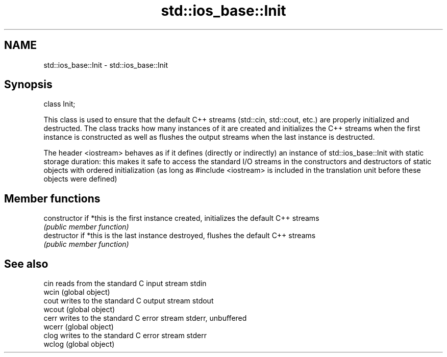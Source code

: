 .TH std::ios_base::Init 3 "2020.03.24" "http://cppreference.com" "C++ Standard Libary"
.SH NAME
std::ios_base::Init \- std::ios_base::Init

.SH Synopsis
   class Init;

   This class is used to ensure that the default C++ streams (std::cin, std::cout, etc.) are properly initialized and destructed. The class tracks how many instances of it are created and initializes the C++ streams when the first instance is constructed as well as flushes the output streams when the last instance is destructed.

   The header <iostream> behaves as if it defines (directly or indirectly) an instance of std::ios_base::Init with static storage duration: this makes it safe to access the standard I/O streams in the constructors and destructors of static objects with ordered initialization (as long as #include <iostream> is included in the translation unit before these objects were defined)

.SH Member functions

   constructor   if *this is the first instance created, initializes the default C++ streams
                 \fI(public member function)\fP
   destructor    if *this is the last instance destroyed, flushes the default C++ streams
                 \fI(public member function)\fP

.SH See also

   cin   reads from the standard C input stream stdin
   wcin  (global object)
   cout  writes to the standard C output stream stdout
   wcout (global object)
   cerr  writes to the standard C error stream stderr, unbuffered
   wcerr (global object)
   clog  writes to the standard C error stream stderr
   wclog (global object)
